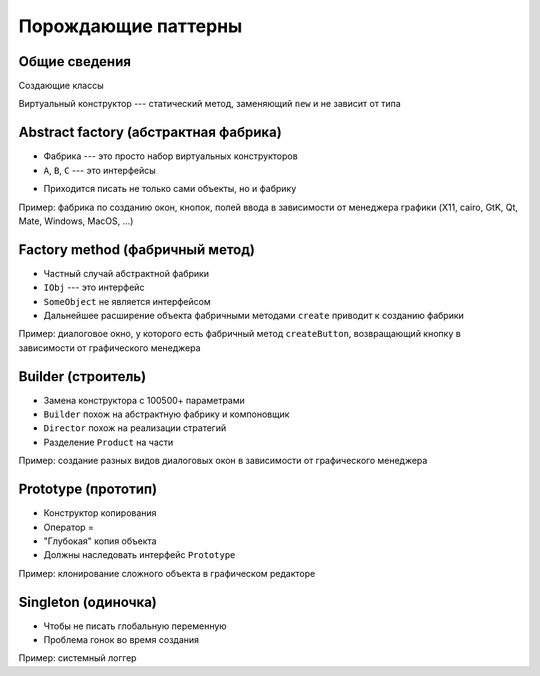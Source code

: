 Порождающие паттерны
====================

Общие сведения
---------------

Создающие классы

Виртуальный конструктор --- статический метод, заменяющий ``new`` и не зависит от типа

Abstract factory (абстрактная фабрика)
--------------------------------------

.. class:: column50

    .. image:: abstract_factory.svg

.. class:: column50

    * Фабрика --- это просто набор виртуальных конструкторов
    * ``A``, ``B``, ``C`` --- это интерфейсы
    - Приходится писать не только сами объекты, но и фабрику

Пример: фабрика по созданию окон, кнопок, полей ввода в зависимости от менеджера графики
(X11, cairo, GtK, Qt, Mate, Windows, MacOS, ...)

Factory method (фабричный метод)
--------------------------------

.. class:: column50

    .. image:: factory_method.svg

.. class:: column50

    * Частный случай абстрактной фабрики
    * ``IObj`` --- это интерфейс
    * ``SomeObject`` не является интерфейсом
    * Дальнейшее расширение объекта фабричными методами ``create`` приводит к созданию фабрики

Пример: диалоговое окно, у которого есть фабричный метод ``createButton``, возвращающий
кнопку в зависимости от графического менеджера

Builder (строитель)
-------------------

.. class:: column50

    .. image:: builder.svg

.. class:: column50

    * Замена конструктора с 100500+ параметрами
    * ``Builder`` похож на абстрактную фабрику и компоновщик
    * ``Director`` похож на реализации стратегий
    * Разделение ``Product`` на части

Пример: создание разных видов диалоговых окон в зависимости от графического менеджера

Prototype (прототип)
--------------------

.. class:: column50

    .. image:: prototype.svg

.. class:: column50

    * Конструктор копирования
    * Оператор =
    * "Глубокая" копия объекта
    * Должны наследовать интерфейс ``Prototype``

Пример: клонирование сложного объекта в графическом редакторе

Singleton (одиночка)
--------------------

.. class:: column50

    .. image:: singleton.svg

.. class:: column50

    * Чтобы не писать глобальную переменную
    * Проблема гонок во время создания

Пример: системный логгер
